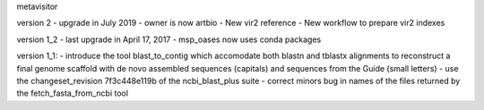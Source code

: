 metavisitor

version 2
- upgrade in July 2019
- owner is now artbio
- New vir2 reference
- New workflow to prepare vir2 indexes

version 1_2
- last upgrade in April 17,  2017
- msp_oases now uses conda packages

version 1_1:
- introduce the tool blast_to_contig which accomodate both blastn and tblastx alignments
to reconstruct a final genome scaffold with de novo assembled sequences (capitals) and
sequences from the Guide (small letters)
- use the changeset_revision 7f3c448e119b of the ncbi_blast_plus suite
- correct minors bug in names of the files returned by the fetch_fasta_from_ncbi tool

